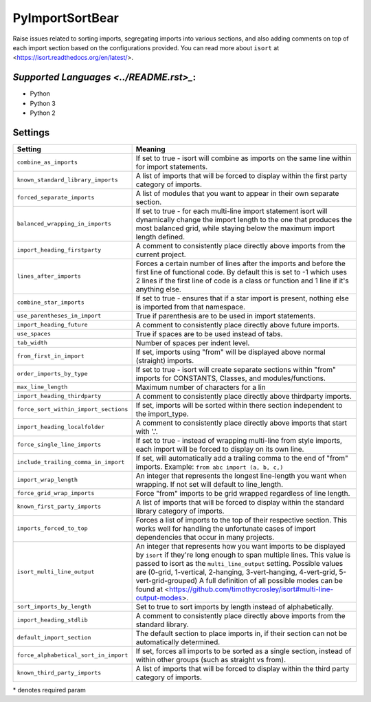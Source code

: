 **PyImportSortBear**
====================

Raise issues related to sorting imports, segregating imports into various sections, and also adding comments on top of each import section based on the configurations provided.
You can read more about ``isort`` at <https://isort.readthedocs.org/en/latest/>.

`Supported Languages <../README.rst>_`:
-----

* Python
* Python 3
* Python 2

Settings
--------

+----------------------------------------+---------------------------------------------------------------------+
| Setting                                |  Meaning                                                            |
+========================================+=====================================================================+
|                                        |                                                                     |
| ``combine_as_imports``                 | If set to true - isort will combine as imports on the same line     |
|                                        | within for import statements.                                       |
|                                        |                                                                     |
+----------------------------------------+---------------------------------------------------------------------+
|                                        |                                                                     |
| ``known_standard_library_imports``     | A list of imports that will be forced to display within the         |
|                                        | first party category of imports.                                    |
|                                        |                                                                     |
+----------------------------------------+---------------------------------------------------------------------+
|                                        |                                                                     |
| ``forced_separate_imports``            | A list of modules that you want to appear in their own separate     |
|                                        | section.                                                            |
|                                        |                                                                     |
+----------------------------------------+---------------------------------------------------------------------+
|                                        |                                                                     |
| ``balanced_wrapping_in_imports``       | If set to true - for each multi-line import statement isort will    |
|                                        | dynamically change the import length to the one that produces       |
|                                        | the most balanced grid, while staying below the maximum import      |
|                                        | length defined.                                                     |
|                                        |                                                                     |
+----------------------------------------+---------------------------------------------------------------------+
|                                        |                                                                     |
| ``import_heading_firstparty``          | A comment to consistently place directly above imports from         |
|                                        | the current project.                                                |
|                                        |                                                                     |
+----------------------------------------+---------------------------------------------------------------------+
|                                        |                                                                     |
| ``lines_after_imports``                | Forces a certain number of lines after the imports and before the   |
|                                        | first line of functional code. By default this is set to -1 which   |
|                                        | uses 2 lines if the first line of code is a class or function and   |
|                                        | 1 line if it's anything else.                                       |
|                                        |                                                                     |
+----------------------------------------+---------------------------------------------------------------------+
|                                        |                                                                     |
| ``combine_star_imports``               | If set to true - ensures that if a star import is present,          |
|                                        | nothing else is imported from that namespace.                       |
|                                        |                                                                     |
+----------------------------------------+---------------------------------------------------------------------+
|                                        |                                                                     |
| ``use_parentheses_in_import``          | True if parenthesis are to be used in import statements.            +
|                                        |                                                                     |
+----------------------------------------+---------------------------------------------------------------------+
|                                        |                                                                     |
| ``import_heading_future``              | A comment to consistently place directly above future imports.      +
|                                        |                                                                     |
+----------------------------------------+---------------------------------------------------------------------+
|                                        |                                                                     |
| ``use_spaces``                         | True if spaces are to be used instead of tabs.                      +
|                                        |                                                                     |
+----------------------------------------+---------------------------------------------------------------------+
|                                        |                                                                     |
| ``tab_width``                          | Number of spaces per indent level.                                  +
|                                        |                                                                     |
+----------------------------------------+---------------------------------------------------------------------+
|                                        |                                                                     |
| ``from_first_in_import``               | If set, imports using "from" will be displayed above normal         |
|                                        | (straight) imports.                                                 |
|                                        |                                                                     |
+----------------------------------------+---------------------------------------------------------------------+
|                                        |                                                                     |
| ``order_imports_by_type``              | If set to true - isort will create separate sections within "from"  |
|                                        | imports for CONSTANTS, Classes, and modules/functions.              |
|                                        |                                                                     |
+----------------------------------------+---------------------------------------------------------------------+
|                                        |                                                                     |
| ``max_line_length``                    | Maximum number of characters for a lin                              +
|                                        |                                                                     |
+----------------------------------------+---------------------------------------------------------------------+
|                                        |                                                                     |
| ``import_heading_thirdparty``          | A comment to consistently place directly above thirdparty imports.  +
|                                        |                                                                     |
+----------------------------------------+---------------------------------------------------------------------+
|                                        |                                                                     |
| ``force_sort_within_import_sections``  | If set, imports will be sorted within there section independent     |
|                                        | to the import_type.                                                 |
|                                        |                                                                     |
+----------------------------------------+---------------------------------------------------------------------+
|                                        |                                                                     |
| ``import_heading_localfolder``         | A comment to consistently place directly above imports that         |
|                                        | start with '.'.                                                     |
|                                        |                                                                     |
+----------------------------------------+---------------------------------------------------------------------+
|                                        |                                                                     |
| ``force_single_line_imports``          | If set to true - instead of wrapping multi-line from style imports, |
|                                        | each import will be forced to display on its own line.              |
|                                        |                                                                     |
+----------------------------------------+---------------------------------------------------------------------+
|                                        |                                                                     |
| ``include_trailing_comma_in_import``   | If set, will automatically add a trailing comma to the end of       |
|                                        | "from" imports. Example: ``from abc import (a, b, c,)``             |
|                                        |                                                                     |
+----------------------------------------+---------------------------------------------------------------------+
|                                        |                                                                     |
| ``import_wrap_length``                 | An integer that represents the longest line-length you want when    |
|                                        | wrapping. If not set will default to line_length.                   |
|                                        |                                                                     |
+----------------------------------------+---------------------------------------------------------------------+
|                                        |                                                                     |
| ``force_grid_wrap_imports``            | Force "from" imports to be grid wrapped regardless of line length.  +
|                                        |                                                                     |
+----------------------------------------+---------------------------------------------------------------------+
|                                        |                                                                     |
| ``known_first_party_imports``          | A list of imports that will be forced to display within the         |
|                                        | standard library category of imports.                               |
|                                        |                                                                     |
+----------------------------------------+---------------------------------------------------------------------+
|                                        |                                                                     |
| ``imports_forced_to_top``              | Forces a list of imports to the top of their respective section.    |
|                                        | This works well for handling the unfortunate cases of import        |
|                                        | dependencies that occur in many projects.                           |
|                                        |                                                                     |
+----------------------------------------+---------------------------------------------------------------------+
|                                        |                                                                     |
| ``isort_multi_line_output``            | An integer that represents how you want imports to be displayed     |
|                                        | by ``isort`` if they're long enough to span multiple lines.         |
|                                        | This value is passed to isort as the ``multi_line_output`` setting. |
|                                        | Possible values are (0-grid, 1-vertical, 2-hanging, 3-vert-hanging, |
|                                        | 4-vert-grid, 5-vert-grid-grouped)                                   |
|                                        | A full definition of all possible modes can be found at             |
|                                        | <https://github.com/timothycrosley/isort#multi-line-output-modes>.  |
|                                        |                                                                     |
+----------------------------------------+---------------------------------------------------------------------+
|                                        |                                                                     |
| ``sort_imports_by_length``             | Set to true to sort imports by length instead of alphabetically.    +
|                                        |                                                                     |
+----------------------------------------+---------------------------------------------------------------------+
|                                        |                                                                     |
| ``import_heading_stdlib``              | A comment to consistently place directly above imports from         |
|                                        | the standard library.                                               |
|                                        |                                                                     |
+----------------------------------------+---------------------------------------------------------------------+
|                                        |                                                                     |
| ``default_import_section``             | The default section to place imports in, if their section can       |
|                                        | not be automatically determined.                                    |
|                                        |                                                                     |
+----------------------------------------+---------------------------------------------------------------------+
|                                        |                                                                     |
| ``force_alphabetical_sort_in_import``  | If set, forces all imports to be sorted as a single section,        |
|                                        | instead of within other groups (such as straight vs from).          |
|                                        |                                                                     |
+----------------------------------------+---------------------------------------------------------------------+
|                                        |                                                                     |
| ``known_third_party_imports``          | A list of imports that will be forced to display within the         |
|                                        | third party category of imports.                                    |
|                                        |                                                                     |
+----------------------------------------+---------------------------------------------------------------------+

\* denotes required param